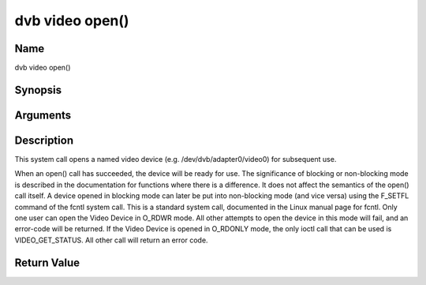 .. -*- coding: utf-8; mode: rst -*-

.. _video_fopen:

================
dvb video open()
================

Name
----

dvb video open()


Synopsis
--------

.. c:function:: int open(const char *deviceName, int flags)


Arguments
---------

.. flat-table::
    :header-rows:  0
    :stub-columns: 0


    -  .. row 1

       -  const char \*deviceName

       -  Name of specific video device.

    -  .. row 2

       -  int flags

       -  A bit-wise OR of the following flags:

    -  .. row 3

       -
       -  O_RDONLY read-only access

    -  .. row 4

       -
       -  O_RDWR read/write access

    -  .. row 5

       -
       -  O_NONBLOCK open in non-blocking mode

    -  .. row 6

       -
       -  (blocking mode is the default)


Description
-----------

This system call opens a named video device (e.g.
/dev/dvb/adapter0/video0) for subsequent use.

When an open() call has succeeded, the device will be ready for use. The
significance of blocking or non-blocking mode is described in the
documentation for functions where there is a difference. It does not
affect the semantics of the open() call itself. A device opened in
blocking mode can later be put into non-blocking mode (and vice versa)
using the F_SETFL command of the fcntl system call. This is a standard
system call, documented in the Linux manual page for fcntl. Only one
user can open the Video Device in O_RDWR mode. All other attempts to
open the device in this mode will fail, and an error-code will be
returned. If the Video Device is opened in O_RDONLY mode, the only
ioctl call that can be used is VIDEO_GET_STATUS. All other call will
return an error code.


Return Value
------------

.. flat-table::
    :header-rows:  0
    :stub-columns: 0


    -  .. row 1

       -  ``ENODEV``

       -  Device driver not loaded/available.

    -  .. row 2

       -  ``EINTERNAL``

       -  Internal error.

    -  .. row 3

       -  ``EBUSY``

       -  Device or resource busy.

    -  .. row 4

       -  ``EINVAL``

       -  Invalid argument.
